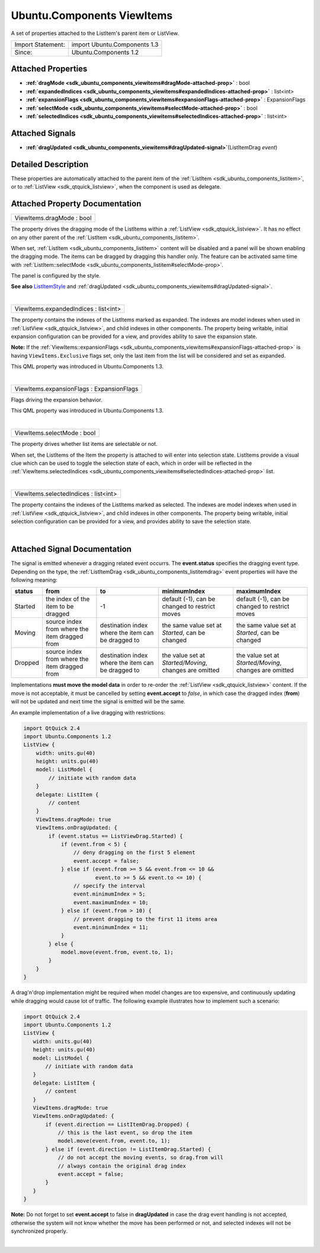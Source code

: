 .. _sdk_ubuntu_components_viewitems:
Ubuntu.Components ViewItems
===========================

A set of properties attached to the ListItem's parent item or ListView.

+---------------------+--------------------------------+
| Import Statement:   | import Ubuntu.Components 1.3   |
+---------------------+--------------------------------+
| Since:              | Ubuntu.Components 1.2          |
+---------------------+--------------------------------+

Attached Properties
-------------------

-  **:ref:`dragMode <sdk_ubuntu_components_viewitems#dragMode-attached-prop>`**
   : bool
-  **:ref:`expandedIndices <sdk_ubuntu_components_viewitems#expandedIndices-attached-prop>`**
   : list<int>
-  **:ref:`expansionFlags <sdk_ubuntu_components_viewitems#expansionFlags-attached-prop>`**
   : ExpansionFlags
-  **:ref:`selectMode <sdk_ubuntu_components_viewitems#selectMode-attached-prop>`**
   : bool
-  **:ref:`selectedIndices <sdk_ubuntu_components_viewitems#selectedIndices-attached-prop>`**
   : list<int>

Attached Signals
----------------

-  **:ref:`dragUpdated <sdk_ubuntu_components_viewitems#dragUpdated-signal>`**\ (ListItemDrag
   *event*)

Detailed Description
--------------------

These properties are automatically attached to the parent item of the
:ref:`ListItem <sdk_ubuntu_components_listitem>`, or to
:ref:`ListView <sdk_qtquick_listview>`, when the component is used as
delegate.

Attached Property Documentation
-------------------------------

+--------------------------------------------------------------------------+
|        \ ViewItems.dragMode : bool                                       |
+--------------------------------------------------------------------------+

The property drives the dragging mode of the ListItems within a
:ref:`ListView <sdk_qtquick_listview>`. It has no effect on any other
parent of the :ref:`ListItem <sdk_ubuntu_components_listitem>`.

When set, :ref:`ListItem <sdk_ubuntu_components_listitem>` content will be
disabled and a panel will be shown enabling the dragging mode. The items
can be dragged by dragging this handler only. The feature can be
activated same time with
:ref:`ListItem::selectMode <sdk_ubuntu_components_listitem#selectMode-prop>`.

The panel is configured by the style.

**See also**
`ListItemStyle </sdk/apps/qml/Ubuntu.Components/Styles.ListItemStyle/>`_ 
and
:ref:`dragUpdated <sdk_ubuntu_components_viewitems#dragUpdated-signal>`.

| 

+--------------------------------------------------------------------------+
|        \ ViewItems.expandedIndices : list<int>                           |
+--------------------------------------------------------------------------+

The property contains the indexes of the ListItems marked as expanded.
The indexes are model indexes when used in
:ref:`ListView <sdk_qtquick_listview>`, and child indexes in other
components. The property being writable, initial expansion configuration
can be provided for a view, and provides ability to save the expansion
state.

**Note:** If the
:ref:`ViewItems::expansionFlags <sdk_ubuntu_components_viewitems#expansionFlags-attached-prop>`
is having ``ViewItems.Exclusive`` flags set, only the last item from the
list will be considered and set as expanded.

This QML property was introduced in Ubuntu.Components 1.3.

| 

+--------------------------------------------------------------------------+
|        \ ViewItems.expansionFlags : ExpansionFlags                       |
+--------------------------------------------------------------------------+

Flags driving the expansion behavior.

+--------------------------------------------------------------------------+---------------------------------------------------------------------------------------------------------------------------------------------------------------------------------------------+
| Flag                                                                     | description                                                                                                                                                                                 |
+==========================================================================+=============================================================================================================================================================================================+
| :ref:`ViewItems <sdk_ubuntu_components_viewitems>`.Exclusive                | When set, only one `ListItem <sdk_ubuntu_components_listitem>` can be expanded at a time. **Set by default**.                                                                             |
+--------------------------------------------------------------------------+---------------------------------------------------------------------------------------------------------------------------------------------------------------------------------------------+
| :ref:`ViewItems <sdk_ubuntu_components_viewitems>`.UnlockExpanded           | When set, the `ListItem <sdk_ubuntu_components_listitem>`'s leading/trailing actions can be swiped in.                                                                                    |
+--------------------------------------------------------------------------+---------------------------------------------------------------------------------------------------------------------------------------------------------------------------------------------+
| :ref:`ViewItems <sdk_ubuntu_components_viewitems>`.CollapseOnOutsidePress   | When set, the active expaned `ListItem <sdk_ubuntu_components_listitem>` collapses automatically when clicked outside of its area. The flag also turns ``ViewItems.Exclusive`` flag on.   |
+--------------------------------------------------------------------------+---------------------------------------------------------------------------------------------------------------------------------------------------------------------------------------------+

This QML property was introduced in Ubuntu.Components 1.3.

| 

+--------------------------------------------------------------------------+
|        \ ViewItems.selectMode : bool                                     |
+--------------------------------------------------------------------------+

The property drives whether list items are selectable or not.

When set, the ListItems of the Item the property is attached to will
enter into selection state. ListItems provide a visual clue which can be
used to toggle the selection state of each, which in order will be
reflected in the
:ref:`ViewItems.selectedIndices <sdk_ubuntu_components_viewitems#selectedIndices-attached-prop>`
list.

| 

+--------------------------------------------------------------------------+
|        \ ViewItems.selectedIndices : list<int>                           |
+--------------------------------------------------------------------------+

The property contains the indexes of the ListItems marked as selected.
The indexes are model indexes when used in
:ref:`ListView <sdk_qtquick_listview>`, and child indexes in other
components. The property being writable, initial selection configuration
can be provided for a view, and provides ability to save the selection
state.

| 

Attached Signal Documentation
-----------------------------

+--------------------------------------------------------------------------+
| :ref:` <>`\ dragUpdated(`ListItemDrag <sdk_ubuntu_components_listitemdrag>` |
| __                                                                       |
| *event*)                                                                 |
+--------------------------------------------------------------------------+

The signal is emitted whenever a dragging related event occurrs. The
**event.status** specifies the dragging event type. Depending on the
type, the :ref:`ListItemDrag <sdk_ubuntu_components_listitemdrag>` event
properties will have the following meaning:

+-----------+-------------------------------------------------+------------------------------------------------------+----------------------------------------------------------+----------------------------------------------------------+
| status    | from                                            | to                                                   | minimumIndex                                             | maximumIndex                                             |
+===========+=================================================+======================================================+==========================================================+==========================================================+
| Started   | the index of the item to be dragged             | -1                                                   | default (-1), can be changed to restrict moves           | default (-1), can be changed to restrict moves           |
+-----------+-------------------------------------------------+------------------------------------------------------+----------------------------------------------------------+----------------------------------------------------------+
| Moving    | source index from where the item dragged from   | destination index where the item can be dragged to   | the same value set at *Started*, can be changed          | the same value set at *Started*, can be changed          |
+-----------+-------------------------------------------------+------------------------------------------------------+----------------------------------------------------------+----------------------------------------------------------+
| Dropped   | source index from where the item dragged from   | destination index where the item can be dragged to   | the value set at *Started/Moving*, changes are omitted   | the value set at *Started/Moving*, changes are omitted   |
+-----------+-------------------------------------------------+------------------------------------------------------+----------------------------------------------------------+----------------------------------------------------------+

Implementations **must move the model data** in order to re-order the
:ref:`ListView <sdk_qtquick_listview>` content. If the move is not
acceptable, it must be cancelled by setting **event.accept** to *false*,
in which case the dragged index (**from**) will not be updated and next
time the signal is emitted will be the same.

An example implementation of a live dragging with restrictions:

.. code:: qml

    import QtQuick 2.4
    import Ubuntu.Components 1.2
    ListView {
        width: units.gu(40)
        height: units.gu(40)
        model: ListModel {
            // initiate with random data
        }
        delegate: ListItem {
            // content
        }
        ViewItems.dragMode: true
        ViewItems.onDragUpdated: {
            if (event.status == ListViewDrag.Started) {
                if (event.from < 5) {
                    // deny dragging on the first 5 element
                    event.accept = false;
                } else if (event.from >= 5 && event.from <= 10 &&
                           event.to >= 5 && event.to <= 10) {
                    // specify the interval
                    event.minimumIndex = 5;
                    event.maximumIndex = 10;
                } else if (event.from > 10) {
                    // prevent dragging to the first 11 items area
                    event.minimumIndex = 11;
                }
            } else {
                model.move(event.from, event.to, 1);
            }
        }
    }

A drag'n'drop implementation might be required when model changes are
too expensive, and continuously updating while dragging would cause lot
of traffic. The following example illustrates how to implement such a
scenario:

.. code:: qml

    import QtQuick 2.4
    import Ubuntu.Components 1.2
    ListView {
       width: units.gu(40)
       height: units.gu(40)
       model: ListModel {
           // initiate with random data
       }
       delegate: ListItem {
           // content
       }
       ViewItems.dragMode: true
       ViewItems.onDragUpdated: {
           if (event.direction == ListItemDrag.Dropped) {
               // this is the last event, so drop the item
               model.move(event.from, event.to, 1);
           } else if (event.direction != ListItemDrag.Started) {
               // do not accept the moving events, so drag.from will
               // always contain the original drag index
               event.accept = false;
           }
       }
    }

**Note:** Do not forget to set **event.accept** to false in
**dragUpdated** in case the drag event handling is not accepted,
otherwise the system will not know whether the move has been performed
or not, and selected indexes will not be synchronized properly.

| 
